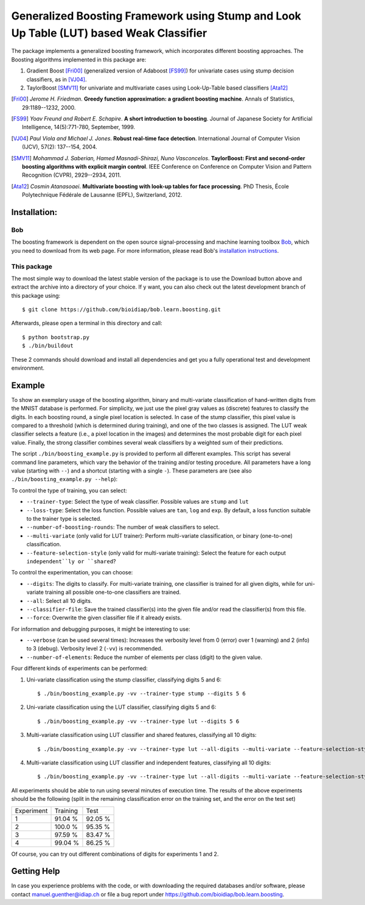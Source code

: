 ========================================================================================
Generalized Boosting Framework using Stump and Look Up Table (LUT) based Weak Classifier
========================================================================================

The package implements a generalized boosting framework, which incorporates different boosting approaches.
The Boosting algorithms implemented in this package are:

1) Gradient Boost [Fri00]_ (generalized version of Adaboost [FS99]_) for univariate cases using stump decision classifiers, as in [VJ04]_.
2) TaylorBoost [SMV11]_ for univariate and multivariate cases using Look-Up-Table based classifiers [Ata12]_

.. [Fri00]      *Jerome H. Friedman*. **Greedy function approximation: a gradient boosting machine**. Annals of Statistics, 29:1189--1232, 2000.
.. [FS99]       *Yoav Freund and Robert E. Schapire*. **A short introduction to boosting**. Journal of Japanese Society for Artificial Intelligence, 14(5):771-780, September, 1999.

.. [VJ04]       *Paul Viola and Michael J. Jones*. **Robust real-time face detection**. International Journal of Computer Vision (IJCV), 57(2): 137--154, 2004.
.. [SMV11]      *Mohammad J. Saberian, Hamed Masnadi-Shirazi, Nuno Vasconcelos*. **TaylorBoost: First and second-order boosting algorithms with explicit margin control**. IEEE Conference on Conference on Computer Vision and Pattern Recognition (CVPR), 2929--2934, 2011.
.. [Ata12]      *Cosmin Atanasoaei*. **Multivariate boosting with look-up tables for face processing**. PhD Thesis, École Polytechnique Fédérale de Lausanne (EPFL), Switzerland, 2012.

Installation:
-------------

Bob
...

The boosting framework is dependent on the open source signal-processing and machine learning toolbox Bob_, which you need to download from its web page.
For more information, please read Bob's `installation instructions <https://github.com/idiap/bob/wiki/Packages>`_.

This package
............
The most simple way to download the latest stable version of the package is to use the Download button above and extract the archive into a directory of your choice.
If y want, you can also check out the latest development branch of this package using::

  $ git clone https://github.com/bioidiap/bob.learn.boosting.git

Afterwards, please open a terminal in this directory and call::

  $ python bootstrap.py
  $ ./bin/buildout

These 2 commands should download and install all dependencies and get you a fully operational test and development environment.


Example
-------

To show an exemplary usage of the boosting algorithm, binary and multi-variate classification of hand-written digits from the MNIST database is performed.
For simplicity, we just use the pixel gray values as (discrete) features to classify the digits.
In each boosting round, a single pixel location is selected.
In case of the stump classifier, this pixel value is compared to a threshold (which is determined during training), and one of the two classes is assigned.
The LUT weak classifier selects a feature (i.e., a pixel location in the images) and determines the most probable digit for each pixel value.
Finally, the strong classifier combines several weak classifiers by a weighted sum of their predictions.

The script ``./bin/boosting_example.py`` is provided to perform all different examples.
This script has several command line parameters, which vary the behavior of the training and/or testing procedure.
All parameters have a long value (starting with ``--``) and a shortcut (starting with a single ``-``).
These parameters are (see also ``./bin/boosting_example.py --help``):

To control the type of training, you can select:

* ``--trainer-type``: Select the type of weak classifier. Possible values are ``stump`` and ``lut``
* ``--loss-type``: Select the loss function. Possible values are ``tan``, ``log`` and ``exp``. By default, a loss function suitable to the trainer type is selected.
* ``--number-of-boosting-rounds``: The number of weak classifiers to select.
* ``--multi-variate`` (only valid for LUT trainer): Perform multi-variate classification, or binary (one-to-one) classification.
* ``--feature-selection-style`` (only valid for multi-variate training): Select the feature for each output ``independent``ly or ``shared``?

To control the experimentation, you can choose:

* ``--digits``: The digits to classify. For multi-variate training, one classifier is trained for all given digits, while for uni-variate training all possible one-to-one classifiers are trained.
* ``--all``: Select all 10 digits.
* ``--classifier-file``: Save the trained classifier(s) into the given file and/or read the classifier(s) from this file.
* ``--force``: Overwrite the given classifier file if it already exists.

For information and debugging purposes, it might be interesting to use:

* ``--verbose`` (can be used several times): Increases the verbosity level from 0 (error) over 1 (warning) and 2 (info) to 3 (debug). Verbosity level 2 (``-vv``) is recommended.
* ``--number-of-elements``: Reduce the number of elements per class (digit) to the given value.

Four different kinds of experiments can be performed:

1. Uni-variate classification using the stump classifier, classifying digits 5 and 6::

    $ ./bin/boosting_example.py -vv --trainer-type stump --digits 5 6

2. Uni-variate classification using the LUT classifier, classifying digits 5 and 6::

    $ ./bin/boosting_example.py -vv --trainer-type lut --digits 5 6

3. Multi-variate classification using LUT classifier and shared features, classifying all 10 digits::

    $ ./bin/boosting_example.py -vv --trainer-type lut --all-digits --multi-variate --feature-selection-style shared

4. Multi-variate classification using LUT classifier and independent features, classifying all 10 digits::

    $ ./bin/boosting_example.py -vv --trainer-type lut --all-digits --multi-variate --feature-selection-style independent


.. note:
  During the execution of the experiments, the warning message "L-BFGS returned warning '2': ABNORMAL_TERMINATION_IN_LNSRCH" might appear.
  This warning message is normal and does not influence the results much.

.. note:
  For experiment 1, the training terminates after 75 of 100 rounds since the computed weight for the weak classifier of that round is vanishing.
  Hence, performing more boosting rounds will not change the strong classifier any more.

All experiments should be able to run using several minutes of execution time.
The results of the above experiments should be the following (split in the remaining classification error on the training set, and the error on the test set)

+------------+----------+----------+
| Experiment | Training |   Test   |
+------------+----------+----------+
|   1        |  91.04 % |  92.05 % |
+------------+----------+----------+
|   2        |  100.0 % |  95.35 % |
+------------+----------+----------+
|   3        |  97.59 % |  83.47 % |
+------------+----------+----------+
|   4        |  99.04 % |  86.25 % |
+------------+----------+----------+

Of course, you can try out different combinations of digits for experiments 1 and 2.


Getting Help
------------

In case you experience problems with the code, or with downloading the required databases and/or software, please contact manuel.guenther@idiap.ch or file a bug report under https://github.com/bioidiap/bob.learn.boosting.

.. _bob: http://www.idiap.ch/software/bob
